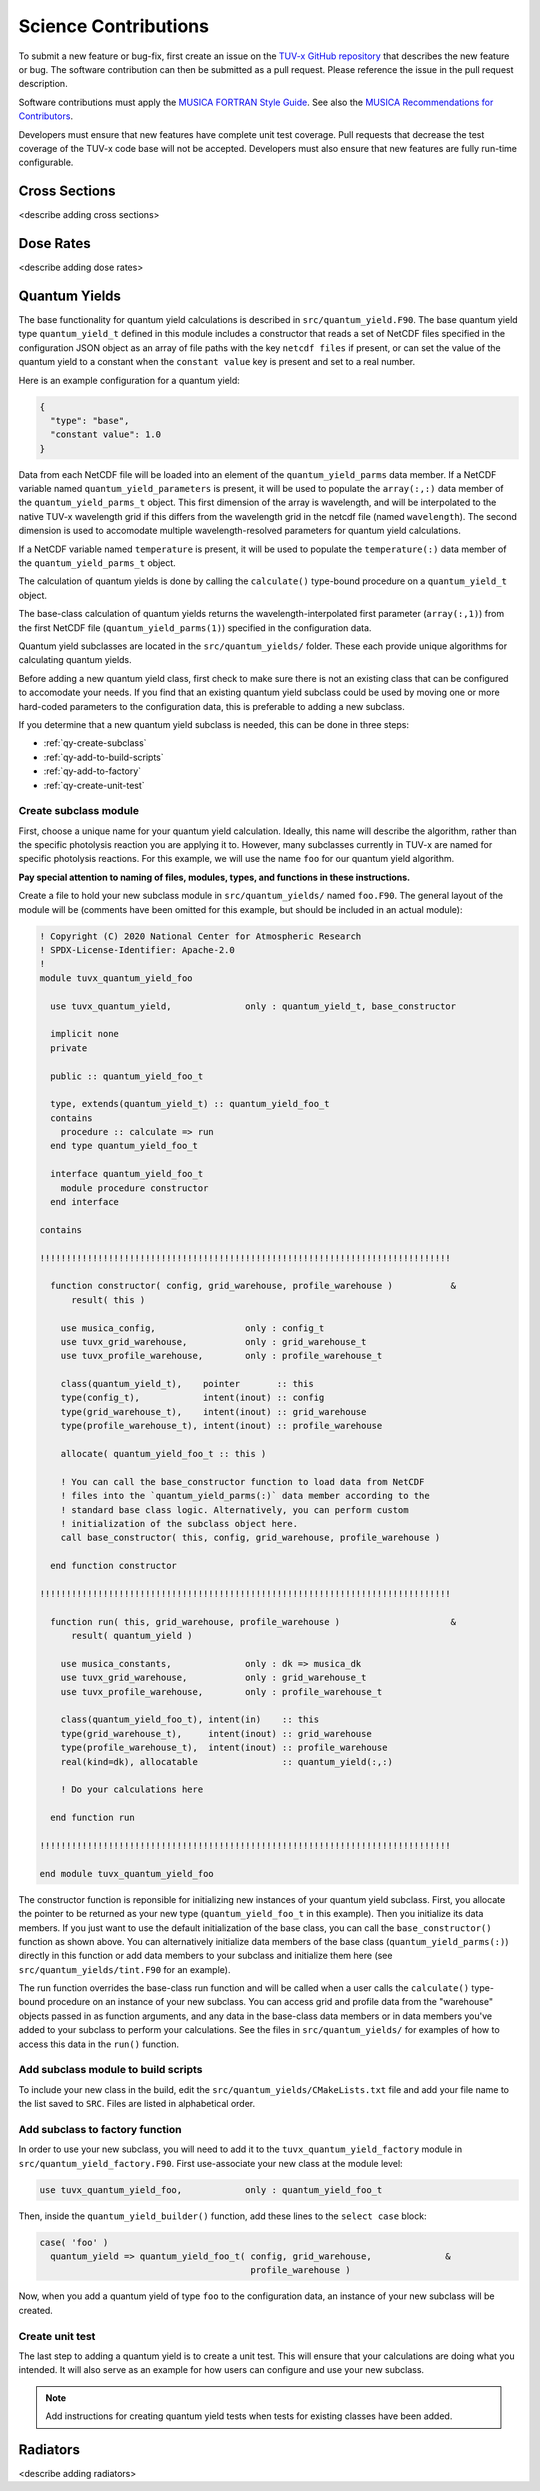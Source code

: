 .. Instructions for TUV-x developers

Science Contributions
=====================

To submit a new feature or bug-fix, first create an issue on the
`TUV-x GitHub repository <https://github.com/NCAR/photo-decomp>`_
that describes the new feature or bug. The software contribution can
then be submitted as a pull request. Please reference the issue in
the pull request description.

Software contributions must apply the
`MUSICA FORTRAN Style Guide <https://ncar.github.io/musica-core/html/coding_style.html>`_.
See also the `MUSICA Recommendations for Contributors <https://ncar.github.io/musica-core/html/contributors.html>`_.

Developers must ensure that new features have complete unit test
coverage. Pull requests that decrease the test coverage of the
TUV-x code base will not be accepted. Developers must also ensure that
new features are fully run-time configurable.

Cross Sections
--------------

<describe adding cross sections>

Dose Rates
----------

<describe adding dose rates>

Quantum Yields
--------------

The base functionality for quantum yield calculations is described in
``src/quantum_yield.F90``. The base quantum yield type ``quantum_yield_t``
defined in this module includes a constructor that reads a set of
NetCDF files specified in the configuration JSON object as an
array of file paths with the key ``netcdf files`` if present, or
can set the value of the quantum yield to a constant when the
``constant value`` key is present and set to a real number.

Here is an example configuration for a quantum yield:

.. code-block:: JSON

   {
     "type": "base",
     "constant value": 1.0
   }


Data from each NetCDF file will be loaded into an element of the
``quantum_yield_parms`` data member. If a NetCDF variable named
``quantum_yield_parameters`` is present, it will be used to populate
the ``array(:,:)`` data member of the ``quantum_yield_parms_t`` object.
This first dimension of the array is wavelength, and will be interpolated
to the native TUV-x wavelength grid if this differs from the wavelength
grid in the netcdf file (named ``wavelength``). The second dimension
is used to accomodate multiple wavelength-resolved parameters for
quantum yield calculations.

If a NetCDF variable named ``temperature`` is present, it will be
used to populate the ``temperature(:)`` data member of the
``quantum_yield_parms_t`` object.

The calculation of quantum yields is done by calling the ``calculate()``
type-bound procedure on a ``quantum_yield_t`` object.

The base-class calculation of quantum yields returns the
wavelength-interpolated first parameter (``array(:,1)``) from the first
NetCDF file (``quantum_yield_parms(1)``) specified in the configuration
data.

Quantum yield subclasses are located in the ``src/quantum_yields/`` folder.
These each provide unique algorithms for calculating quantum yields.

Before adding a new quantum yield class, first check to make sure there
is not an existing class that can be configured to accomodate your
needs. If you find that an existing quantum yield subclass could be used
by moving one or more hard-coded parameters to the configuration data, this
is preferable to adding a new subclass.

If you determine that a new quantum yield subclass is needed, this can be
done in three steps:

- :ref:`qy-create-subclass`
- :ref:`qy-add-to-build-scripts`
- :ref:`qy-add-to-factory`
- :ref:`qy-create-unit-test`

.. _qy-create-subclass:

Create subclass module
^^^^^^^^^^^^^^^^^^^^^^

First, choose a unique name for your quantum yield calculation. Ideally,
this name will describe the algorithm, rather than the specific photolysis
reaction you are applying it to. However, many subclasses currently in TUV-x
are named for specific photolysis reactions. For this example, we will use
the name ``foo`` for our quantum yield algorithm.

**Pay special attention to naming of files, modules, types, and functions
in these instructions.**

Create a file to hold your new subclass module in ``src/quantum_yields/`` named
``foo.F90``. The general layout of the module will be (comments have been omitted
for this example, but should be included in an actual module):

.. code-block:: fortran

   ! Copyright (C) 2020 National Center for Atmospheric Research
   ! SPDX-License-Identifier: Apache-2.0
   !
   module tuvx_quantum_yield_foo

     use tuvx_quantum_yield,              only : quantum_yield_t, base_constructor

     implicit none
     private

     public :: quantum_yield_foo_t

     type, extends(quantum_yield_t) :: quantum_yield_foo_t
     contains
       procedure :: calculate => run
     end type quantum_yield_foo_t

     interface quantum_yield_foo_t
       module procedure constructor
     end interface

   contains

   !!!!!!!!!!!!!!!!!!!!!!!!!!!!!!!!!!!!!!!!!!!!!!!!!!!!!!!!!!!!!!!!!!!!!!!!!!!!!!

     function constructor( config, grid_warehouse, profile_warehouse )           &
         result( this )

       use musica_config,                 only : config_t
       use tuvx_grid_warehouse,           only : grid_warehouse_t
       use tuvx_profile_warehouse,        only : profile_warehouse_t

       class(quantum_yield_t),    pointer       :: this
       type(config_t),            intent(inout) :: config
       type(grid_warehouse_t),    intent(inout) :: grid_warehouse
       type(profile_warehouse_t), intent(inout) :: profile_warehouse

       allocate( quantum_yield_foo_t :: this )

       ! You can call the base_constructor function to load data from NetCDF
       ! files into the `quantum_yield_parms(:)` data member according to the
       ! standard base class logic. Alternatively, you can perform custom
       ! initialization of the subclass object here.
       call base_constructor( this, config, grid_warehouse, profile_warehouse )

     end function constructor

   !!!!!!!!!!!!!!!!!!!!!!!!!!!!!!!!!!!!!!!!!!!!!!!!!!!!!!!!!!!!!!!!!!!!!!!!!!!!!!

     function run( this, grid_warehouse, profile_warehouse )                     &
         result( quantum_yield )

       use musica_constants,              only : dk => musica_dk
       use tuvx_grid_warehouse,           only : grid_warehouse_t
       use tuvx_profile_warehouse,        only : profile_warehouse_t

       class(quantum_yield_foo_t), intent(in)    :: this
       type(grid_warehouse_t),     intent(inout) :: grid_warehouse
       type(profile_warehouse_t),  intent(inout) :: profile_warehouse
       real(kind=dk), allocatable                :: quantum_yield(:,:)

       ! Do your calculations here

     end function run

   !!!!!!!!!!!!!!!!!!!!!!!!!!!!!!!!!!!!!!!!!!!!!!!!!!!!!!!!!!!!!!!!!!!!!!!!!!!!!!

   end module tuvx_quantum_yield_foo


The constructor function is reponsible for initializing new instances of your
quantum yield subclass. First, you allocate the pointer to be returned as
your new type (``quantum_yield_foo_t`` in this example). Then you initialize
its data members. If you just want to use the default initialization of the
base class, you can call the ``base_constructor()`` function as shown above.
You can alternatively initialize data members of the base class
(``quantum_yield_parms(:)``) directly in this function or add data members
to your subclass and initialize them here (see
``src/quantum_yields/tint.F90`` for an example).

The run function overrides the base-class run function and will be called when
a user calls the ``calculate()`` type-bound procedure on an instance of your
new subclass. You can access grid and profile data from the "warehouse" objects
passed in as function arguments, and any data in the base-class data members
or in data members you've added to your subclass to perform your calculations.
See the files in ``src/quantum_yields/`` for examples of how to access this
data in the ``run()`` function.

.. _qy-add-to-build-scripts:

Add subclass module to build scripts
^^^^^^^^^^^^^^^^^^^^^^^^^^^^^^^^^^^^

To include your new class in the build, edit the ``src/quantum_yields/CMakeLists.txt``
file and add your file name to the list saved to ``SRC``. Files are listed in
alphabetical order.

.. code-block:: cmake
   :emphasize-lines: 12

   set(SRC acetone-ch3co_ch3.F90
        c2h5cho.F90
        ch2chcho.F90
        ch2o.F90
        ch3cho-ch3_hco.F90
        ch3coch2ch3-ch3co_ch2ch3.F90
        ch3cocho.F90
        clo-cl_o1d.F90
        clo-cl_o3p.F90
        clono2-clo_no2.F90
        clono2-cl_no3.F90
        foo.F90
        ho2-oh_o.F90
        mvk.F90
        no2_tint.F90
        no3_aq.F90
        o3-o2_o1d.F90
        o3-o2_o3p.F90
        tint.F90
        )

.. _qy-add-to-factory:

Add subclass to factory function
^^^^^^^^^^^^^^^^^^^^^^^^^^^^^^^^

In order to use your new subclass, you will need to add it to the
``tuvx_quantum_yield_factory`` module in ``src/quantum_yield_factory.F90``.
First use-associate your new class at the module level:

.. code-block:: fortran

   use tuvx_quantum_yield_foo,            only : quantum_yield_foo_t

Then, inside the ``quantum_yield_builder()`` function, add these lines to the
``select case`` block:

.. code-block:: fortran

   case( 'foo' )
     quantum_yield => quantum_yield_foo_t( config, grid_warehouse,              &
                                           profile_warehouse )

Now, when you add a quantum yield of type ``foo`` to the configuration data,
an instance of your new subclass will be created.

.. _qy-create-unit-test:

Create unit test
^^^^^^^^^^^^^^^^

The last step to adding a quantum yield is to create a unit test. This will ensure
that your calculations are doing what you intended. It will also serve as an example
for how users can configure and use your new subclass.

.. note::

   Add instructions for creating quantum yield tests when tests for existing classes
   have been added.


Radiators
---------

<describe adding radiators>
